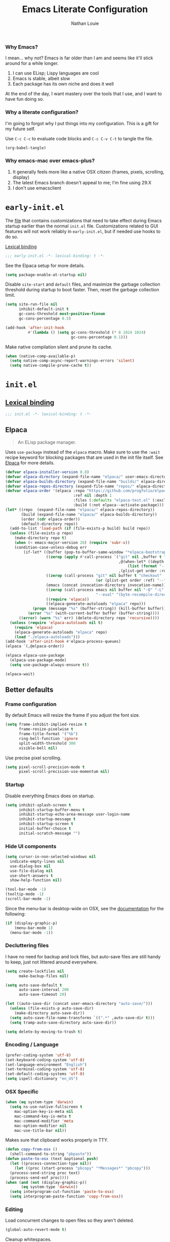 #+TITLE: Emacs Literate Configuration
#+AUTHOR: Nathan Louie
#+DESCRIPTION: My personal Emacs configuration as a literate Org file
#+STARTUP: overview
#+PROPERTY: header-args :tangle "init.el"

*** Why Emacs?

I mean... why not? Emacs is far older than I am and seems like it'll stick around for a while longer.

1. I can use ELisp; Lispy languages are cool
2. Emacs is stable, albeit slow
3. Each package has its own niche and does it well

At the end of the day, I want mastery over the tools that I use, and I want to have fun doing so.

*** Why a literate configuration?

I'm going to forgot why I put things into my configuration. This is a gift for my future self.

Use =C-c C-c= to evaluate code blocks and =C-c C-v C-t= to tangle the file.

#+begin_src emacs-lisp :tangle no :results none
(org-babel-tangle)
#+end_src

*** Why emacs-mac over emacs-plus?

1. It generally feels more like a native OSX citizen (frames, pixels, scrolling, display)
2. The latest Emacs branch doesn't appeal to me; I'm fine using 29.X
3. I don't use emacsclient

* =early-init.el=
:PROPERTIES:
:CUSTOM_ID: early-init
:END:

The [[file:early-init.el][file]] that contains customizations that need to take effect during Emacs startup earlier than the normal =init.el= file. Customizations related to GUI features will not work reliably in =early-init.el=, but if needed use hooks to do so.

[[https://www.gnu.org/software/emacs/manual/html_node/elisp/Lexical-Binding.html][Lexical binding]]

#+begin_src emacs-lisp :tangle "early-init.el"
  ;;; early-init.el -*- lexical-binding: t -*-
#+end_src

See the Elpaca setup for more details.

#+begin_src emacs-lisp :tangle "early-init.el"
  (setq package-enable-at-startup nil)
#+end_src

Disable =site-start= and =default= files, and maximize the garbage collection threshold during startup to boot faster. Then, reset the garbage collection limit.

#+begin_src emacs-lisp :tangle "early-init.el"
  (setq site-run-file nil
        inhibit-default-init t
        gc-cons-threshold most-positive-fixnum
        gc-cons-percentage 0.5)

  (add-hook 'after-init-hook
            #'(lambda () (setq gc-cons-threshold (* 8 1024 1024)
                               gc-cons-percentage 0.1)))
#+end_src

Make native compilation silent and prune its cache.

#+begin_src emacs-lisp :tangle "early-init.el"
  (when (native-comp-available-p)
    (setq native-comp-async-report-warnings-errors 'silent)
    (setq native-compile-prune-cache t))
#+end_src

* =init.el=
:PROPERTIES:
:CUSTOM_ID: init
:END:

** [[https://www.gnu.org/software/emacs/manual/html_node/elisp/Lexical-Binding.html][Lexical binding]]

#+begin_src emacs-lisp
  ;;; init.el -*- lexical-binding: t -*-
#+end_src

** Elpaca

#+begin_quote
An ELisp package manager.
#+end_quote

Uses =use-package= instead of the =elpaca= macro. Make sure to use the =:wait= recipe keyword for blocking packages that are used in the init file itself. See [[https://github.com/progfolio/elpaca][Elpaca]] for more details.

#+begin_src emacs-lisp
  (defvar elpaca-installer-version 0.8)
  (defvar elpaca-directory (expand-file-name "elpaca/" user-emacs-directory))
  (defvar elpaca-builds-directory (expand-file-name "builds/" elpaca-directory))
  (defvar elpaca-repos-directory (expand-file-name "repos/" elpaca-directory))
  (defvar elpaca-order '(elpaca :repo "https://github.com/progfolio/elpaca.git"
                                :ref nil :depth 1
                                :files (:defaults "elpaca-test.el" (:exclude "extensions"))
                                :build (:not elpaca--activate-package)))
  (let* ((repo  (expand-file-name "elpaca/" elpaca-repos-directory))
         (build (expand-file-name "elpaca/" elpaca-builds-directory))
         (order (cdr elpaca-order))
         (default-directory repo))
    (add-to-list 'load-path (if (file-exists-p build) build repo))
    (unless (file-exists-p repo)
      (make-directory repo t)
      (when (< emacs-major-version 28) (require 'subr-x))
      (condition-case-unless-debug err
          (if-let* ((buffer (pop-to-buffer-same-window "*elpaca-bootstrap*"))
                    ((zerop (apply #'call-process `("git" nil ,buffer t "clone"
                                                    ,@(when-let* ((depth (plist-get order :depth)))
                                                        (list (format "--depth=%d" depth) "--no-single-branch"))
                                                    ,(plist-get order :repo) ,repo))))
                    ((zerop (call-process "git" nil buffer t "checkout"
                                          (or (plist-get order :ref) "--"))))
                    (emacs (concat invocation-directory invocation-name))
                    ((zerop (call-process emacs nil buffer nil "-Q" "-L" "." "--batch"
                                          "--eval" "(byte-recompile-directory \".\" 0 'force)")))
                    ((require 'elpaca))
                    ((elpaca-generate-autoloads "elpaca" repo)))
              (progn (message "%s" (buffer-string)) (kill-buffer buffer))
            (error "%s" (with-current-buffer buffer (buffer-string))))
        ((error) (warn "%s" err) (delete-directory repo 'recursive))))
    (unless (require 'elpaca-autoloads nil t)
      (require 'elpaca)
      (elpaca-generate-autoloads "elpaca" repo)
      (load "./elpaca-autoloads")))
  (add-hook 'after-init-hook #'elpaca-process-queues)
  (elpaca `(,@elpaca-order))

  (elpaca elpaca-use-package
    (elpaca-use-package-mode)
    (setq use-package-always-ensure t))

  (elpaca-wait)
#+end_src

** Better defaults
*** Frame configuration

By default Emacs will resize the frame if you adjust the font size.

#+begin_src emacs-lisp
  (setq frame-inhibit-implied-resize t
		frame-resize-pixelwise t
		frame-title-format '("%b")
		ring-bell-function 'ignore
		split-width-threshold 300
		visible-bell nil)
#+end_src

Use precise pixel scrolling.

#+begin_src emacs-lisp
  (setq pixel-scroll-precision-mode t
		pixel-scroll-precision-use-momentum nil)
#+end_src

*** Startup

Disable everything Emacs does on startup.

#+begin_src emacs-lisp
  (setq inhibit-splash-screen t
		inhibit-startup-buffer-menu t
		inhibit-startup-echo-area-message user-login-name
		inhibit-startup-message t
		inhibit-startup-screen t
		initial-buffer-choice t
		initial-scratch-message "")
#+end_src

*** Hide UI components

#+begin_src emacs-lisp
  (setq cursor-in-non-selected-windows nil
	indicate-empty-lines nil
	use-dialog-box nil
	use-file-dialog nil
	use-short-answers t
	show-help-function nil)

  (tool-bar-mode -1)
  (tooltip-mode -1)
  (scroll-bar-mode -1)
#+end_src

Since the menu-bar is desktop-wide on OSX, see the [[https://bitbucket.org/mituharu/emacs-mac/src/892fa7b2501a403b4f0aea8152df9d60d63f391a/doc/emacs/macport.texi?at=master#macport.texi-529][documentation]] for the following:

#+begin_src emacs-lisp
  (if (display-graphic-p)
      (menu-bar-mode 1)
    (menu-bar-mode -1))
#+end_src

*** Decluttering files

I have no need for backup and lock files, but auto-save files are still handy to keep, just not littered around everywhere.

#+begin_src emacs-lisp
  (setq create-lockfiles nil
        make-backup-files nil)

  (setq auto-save-default t
        auto-save-interval 200
        auto-save-timeout 20)

  (let ((auto-save-dir (concat user-emacs-directory "auto-save/")))
    (unless (file-exists-p auto-save-dir)
      (make-directory auto-save-dir))
    (setq auto-save-file-name-transforms `((".*" ,auto-save-dir t)))
    (setq tramp-auto-save-directory auto-save-dir))

  (setq delete-by-moving-to-trash t)
#+end_src

*** Encoding / Language

#+begin_src emacs-lisp
  (prefer-coding-system 'utf-8)
  (set-keyboard-coding-system 'utf-8)
  (set-language-environment "English")
  (set-terminal-coding-system 'utf-8)
  (set-default-coding-systems 'utf-8)
  (setq ispell-dictionary "en_US")
#+end_src

*** OSX Specific

#+begin_src emacs-lisp
  (when (eq system-type 'darwin)
    (setq ns-use-native-fullscreen t
	  mac-option-key-is-meta nil
	  mac-command-key-is-meta t
	  mac-command-modifier 'meta
	  mac-option-modifier nil
	  mac-use-title-bar nil))
#+end_src

Makes sure that clipboard works properly in TTY.

#+begin_src emacs-lisp
  (defun copy-from-osx ()
    (shell-command-to-string "pbpaste"))
  (defun paste-to-osx (text &optional push)
    (let ((process-connection-type nil))
      (let ((proc (start-process "pbcopy" "*Messages*" "pbcopy")))
	(process-send-string proc text)
	(process-send-eof proc))))
  (when (and (not (display-graphic-p))
	     (eq system-type 'darwin))
    (setq interprogram-cut-function 'paste-to-osx)
    (setq interprogram-paste-function 'copy-from-osx))
#+end_src

*** Editing

Load concurrent changes to open files so they aren't deleted.

#+begin_src emacs-lisp
  (global-auto-revert-mode t)
#+end_src

Cleanup whitespaces.

#+begin_src emacs-lisp
  (setq sentence-end-double-space nil)

  (add-hook 'before-save-hook #'delete-trailing-whitespace)
#+end_src

Use =setq-default= here since =indent-tabs-mode= is a buffer-local variable, and I want this change globally.

#+begin_src emacs-lisp
  (setq-default indent-tabs-mode nil)
  (setq tab-always-indent 'complete)
#+end_src

#+begin_src emacs-lisp
  (global-hl-line-mode 1)
#+end_src

*** Miscellaneous

#+begin_src emacs-lisp
  (recentf-mode 1)
  (setq recentf-auto-cleanup 'never)
  (savehist-mode 1)
  (save-place-mode 1)
  (winner-mode 1)
  (xterm-mouse-mode 1)
#+end_src

** Dependencies

Seems like Elpaca has issues with how =eldoc= and =seq= are installed. This should get rid of =Warning (emacs): eldoc loaded before Elpaca bactivation=.

#+begin_src emacs-lisp
  (unload-feature 'eldoc t)
  (setq custom-delayed-init-variables '())
  (setq global-eldoc-mode nil)

  (elpaca eldoc
    (require 'eldoc)
    (global-eldoc-mode))

  (defun +elpaca-unload-seq (e)
    (and (featurep 'seq) (unload-feature 'seq t))
    (elpaca--continue-build e))

  (defun +elpaca-seq-build-steps ()
    (append (butlast (if (file-exists-p (expand-file-name "seq" elpaca-builds-directory))
                         elpaca--pre-built-steps elpaca-build-steps))
            (list '+elpaca-unload-seq 'elpaca--activate-package)))
  (elpaca `(seq :build ,(+elpaca-seq-build-steps)))

  (use-package jsonrpc
    :ensure (:wait t)
    :defer t)
#+end_src

** Vertico

#+begin_quote
VERTical Interactive COmpletion; better completion commands and tables.
#+end_quote

#+begin_src emacs-lisp
  (use-package vertico
    :demand t
    :bind (:map vertico-map ("C-q" . #'vertico-quick-insert))
    :custom
    (enable-recursive-minibuffers t)
    (read-extended-command-predicate #'command-completion-default-include-p)
    (read-file-name-completion-ignore-case t)
    (read-buffer-completion-ignore-case t)
    (completion-ignore-case t)
    (vertico-scroll-margin 0)
    (vertico-count 10)
    (vertico-resize t)
    (vertico-cycle t)
    (vertico-multiform-commands '((consult-line buffer)
                                  (consult-imenu reverse buffer)))
    (vertico-multiform-categories '(embark-keybinding grid))
    :config
    (vertico-mode)
    (vertico-multiform-mode)
    (setq minibuffer-prompt-properties
          '(read-only t cursor-intangible t face minibuffer-prompt))
    (add-hook 'minibuffer-setup-hook #'cursor-intangible-mode)
    (defun +embark-live-vertico ()
      "Shrink Vertico minibuffer when `embark-live' is active."
      (when-let (win (and (string-prefix-p "*Embark Live" (buffer-name))
                          (active-minibuffer-window)))
        (with-selected-window win
          (when (and (bound-and-true-p vertico--input)
                     (fboundp 'vertico-multiform-unobtrusive))
            (vertico-multiform-unobtrusive)))))
    (add-hook 'embark-collect-mode-hook #'+embark-live-vertico))
#+end_src

** Orderless

#+begin_quote
An orderless completion style that matches candidates in any order.
#+end_quote

#+begin_src emacs-lisp
  (use-package orderless
    :defer 1
    :custom
    (completion-styles '(orderless basic))
    (completion-category-defaults nil)
    (completion-category-overrides '((file (styles partial-completion)))))
#+end_src

** Marginalia

#+begin_quote
Adds marginalia annotations to completion candidates.
#+end_quote

#+begin_src emacs-lisp
  (use-package marginalia
    :defer 2
    :config
    (marginalia-mode))
#+end_src

** Consult

#+begin_quote
Uses completing-read for search and navigation.
#+end_quote

#+begin_src emacs-lisp
  (use-package consult
    :demand t
    :bind (("C-c M-x" . consult-mode-command)
           ("C-c h" . consult-history)
           ("C-c k" . consult-kmacro)
           ("C-c m" . consult-man)
           ("C-c i" . consult-info)
           ([remap Info-search] . consult-info)
           ("C-x M-:" . consult-complex-command)
           ("C-x b" . consult-buffer)
           ("C-x 4 b" . consult-buffer-other-window)
           ("C-x 5 b" . consult-buffer-other-frame)
           ("C-x t b" . consult-buffer-other-tab)
           ("C-x r b" . consult-bookmark)
           ("C-x p b" . consult-project-buffer)
           ("M-#" . consult-register-load)
           ("M-'" . consult-register-store)
           ("C-M-#" . consult-register)
           ("M-y" . consult-yank-pop)
           ("M-g e" . consult-compile-error)
           ("M-g f" . consult-flymake)
           ("M-g g" . consult-goto-line)
           ("M-g M-g" . consult-goto-line)
           ("M-g o" . consult-outline)
           ("M-g m" . consult-mark)
           ("M-g k" . consult-global-mark)
           ("M-g i" . consult-imenu)
           ("M-g I" . consult-imenu-multi)
           ("M-s d" . consult-find)
           ("M-s c" . consult-locate)
           ("M-s g" . consult-grep)
           ("M-s G" . consult-git-grep)
           ("M-s r" . consult-ripgrep)
           ("M-s l" . consult-line)
           ("M-s L" . consult-line-multi)
           ("M-s k" . consult-keep-lines)
           ("M-s u" . consult-focus-lines)
           ("M-s e" . consult-isearch-history)
           :map isearch-mode-map
           ("M-e" . consult-isearch-history)
           ("M-s e" . consult-isearch-history)
           ("M-s l" . consult-line)
           ("M-s L" . consult-line-multi)
           :map minibuffer-local-map
           ("M-s" . consult-history)
           ("M-r" . consult-history))
    :hook (completion-list-mode . consult-preview-at-point-mode)
    :custom
    (register-preview-delay 0.5)
    (xref-show-xrefs-function #'consult-xref)
    (xref-show-definitions-function #'consult-xref)
    (consult-narrow-key "<")
    (consult-preview-key 'any)
    (consult-line-numbers-widen t)
    :config
    (advice-add #'register-preview :override #'consult-register-window)
    (consult-customize
     consult-theme :preview-key '(:debounce 0.2 any)
     consult-ripgrep consult-git-grep consult-grep consult-man
     consult-bookmark consult-recent-file consult-xref
     consult--source-bookmark consult--source-file-register
     consult--source-recent-file consult--source-project-recent-file
     :preview-key '(:debounce 0.4 any)))
#+end_src

** Embark

#+begin_quote
Rich command actions based on a target.
#+end_quote

#+begin_src emacs-lisp
  (use-package embark
    :demand t
    :bind (("C-." . embark-act)
           ("M-." . embark-dwim)
           ("C-h B" . embark-bindings)
           :map minibuffer-local-map
           ("C-c C-c" . embark-collect)
           ("C-c C-e" . embark-export))
    :config
    (setq prefix-help-command #'embark-prefix-help-command)
    (add-to-list 'display-buffer-alist
                 '("\\`\\*Embark Collect \\(Live\\|Completions\\)\\*"
                   nil
                   (window-parameters (mode-line-format . none)))))

  (use-package embark-consult
    :defer 1
    :hook
    (embark-collect-mode . consult-preview-at-point-mode))

  (use-package wgrep
    :defer 1)
#+end_src

** Cape

#+begin_quote
Completion At Point Extensions; completion backends.
#+end_quote

#+begin_src emacs-lisp
  (use-package cape
    :commands (cape-file)
    :config
    (global-set-key (kbd "C-x C-f") 'cape-file)
    (global-set-key (kbd "C-x C-l") 'cape-line))
#+end_src

** Avy

#+begin_quote
Jump anywhere using a few characters.
#+end_quote

See more uses [[https://karthinks.com/software/avy-can-do-anything/][here]].

#+begin_src emacs-lisp
  (use-package avy
    :demand t
    :config
    (avy-setup-default)
    (global-set-key (kbd "C-;") 'avy-goto-char)
    (global-set-key (kbd "M-g f") 'avy-goto-line)
    (global-set-key (kbd "M-g w") 'avy-goto-word-1))
#+end_src

** Anzu

#+begin_quote
Minor mode which displays current match and total matches information in the mode-line during searches.
#+end_quote

#+begin_src emacs-lisp
  (use-package anzu
    :defer 10
    :config (global-anzu-mode))
#+end_src

** Corfu

#+begin_quote
COmpletion in Region FUnction; enhanced in-buffer completion.
#+end_quote

#+begin_src emacs-lisp
  (use-package corfu
    :ensure t
    :defer 5
    :custom
    (corfu-cycle t)
    (corfu-preselect 'prompt)
    :config
    (global-corfu-mode))
#+end_src

** Projectile

#+begin_quote
A project interaction library.
#+end_quote

#+begin_src emacs-lisp
  (use-package projectile
    :demand t
    :config
    (add-to-list 'projectile-globally-ignored-directories "*node_modules")
    (projectile-mode))
#+end_src

** Flymake

#+begin_quote
Syntax checking and linting.
#+end_quote

#+begin_src emacs-lisp
  (use-package flymake
    :config
    (flymake-mode))
#+end_src

** Eglot

#+begin_quote
Emacs LSP client.
#+end_quote

#+begin_src emacs-lisp
  (use-package eglot
    :defer t
    :config
    (add-hook 'eglot-server-initialized-hook #'flymake-mode))
#+end_src

** Apheleia

#+begin_quote
Code formatting.
#+end_quote

#+begin_src emacs-lisp
  (use-package apheleia
    :config
    (apheleia-global-mode))
#+end_src

** Treesitter

#+begin_quote
Rich syntax highlighting and comprehension.
#+end_quote

#+begin_src emacs-lisp
  (use-package treesit-auto
    :config
    (global-treesit-auto-mode))
#+end_src

** Dape

#+begin_quote
Debug Adapter Protocol for Emacs
#+end_quote

Enable repeat mode for more ergonomic use.

#+begin_src emacs-lisp
  (use-package dape
    :config
    (dape-breakpoint-global-mode)
    (repeat-mode))
#+end_src

** Vterm

#+begin_quote
Terminal emulator built on libvterm.
#+end_quote

#+begin_src emacs-lisp
  (use-package vterm)
#+end_src

** Tramp

#+begin_quote
Remote file editing.
#+end_quote

#+begin_src emacs-lisp
(setq tramp-terminal-type "tramp")
#+end_src

If the above doesn't work, use =sshx= instead of =ssh=. See this [[https://www.emacswiki.org/emacs/TrampMode#h5o-9][link]] for more details.

** Magit

#+begin_quote
A Git interface.
#+end_quote

#+begin_src emacs-lisp
  (use-package transient
    :defer t)

  (use-package magit
    :defer t
    :custom
    (magit-diff-refine-hunk 'all)
    :config
    (transient-bind-q-to-quit))

  (use-package forge
    :after magit)
#+end_src

** Diff-hl

#+begin_quote
Git gutter.
#+end_quote

#+begin_src emacs-lisp
  (use-package diff-hl
    :defer t
    :config
    (global-diff-hl-mode))
#+end_src

** Smartparens

#+begin_quote
Minor mode for smart (auto) parenthesis pairs
#+end_quote

#+begin_src emacs-lisp
  (use-package smartparens
    :config
    (require 'smartparens-config)
    (smartparens-global-mode))
#+end_src

** Dired

#+begin_quote
Directory browsing commands.
#+end_quote

#+begin_src emacs-lisp
  (setq dired-mouse-drag-files t)
  (setq dired-listing-switches "-alh")
  (setq dired-kill-when-opening-new-dired-buffer t)
#+end_src

** Theme

Set font configuration first.

#+begin_src emacs-lisp
  (setq treesit-font-lock-level 4)

  (set-face-attribute 'default nil :family "RobotoMono Nerd Font" :height 240 :weight 'medium)
#+end_src

** Modeline

#+begin_quote
Enhanced mode-line.
#+end_quote

#+begin_src emacs-lisp
  (use-package doom-modeline
    :defer 2
    :custom
    (doom-modeline-time-analogue-clock nil)
    (doom-modeline-time-icon nil)
    (doom-modeline-unicode-fallback nil)
    (doom-modeline-buffer-encoding 'nondefault)
    (doom-modeline-icon t)
    :config
    (doom-modeline-mode))
#+end_src

** Org

#+begin_quote
Notes, documents, literate programming, life in general.
#+end_quote

#+begin_src emacs-lisp
  (use-package org
    :defer t)
#+end_src

** Olivetti

#+begin_quote
Enhanced writing environment.
#+end_quote

#+begin_src emacs-lisp
  (use-package olivetti
    :defer t)
#+end_src
